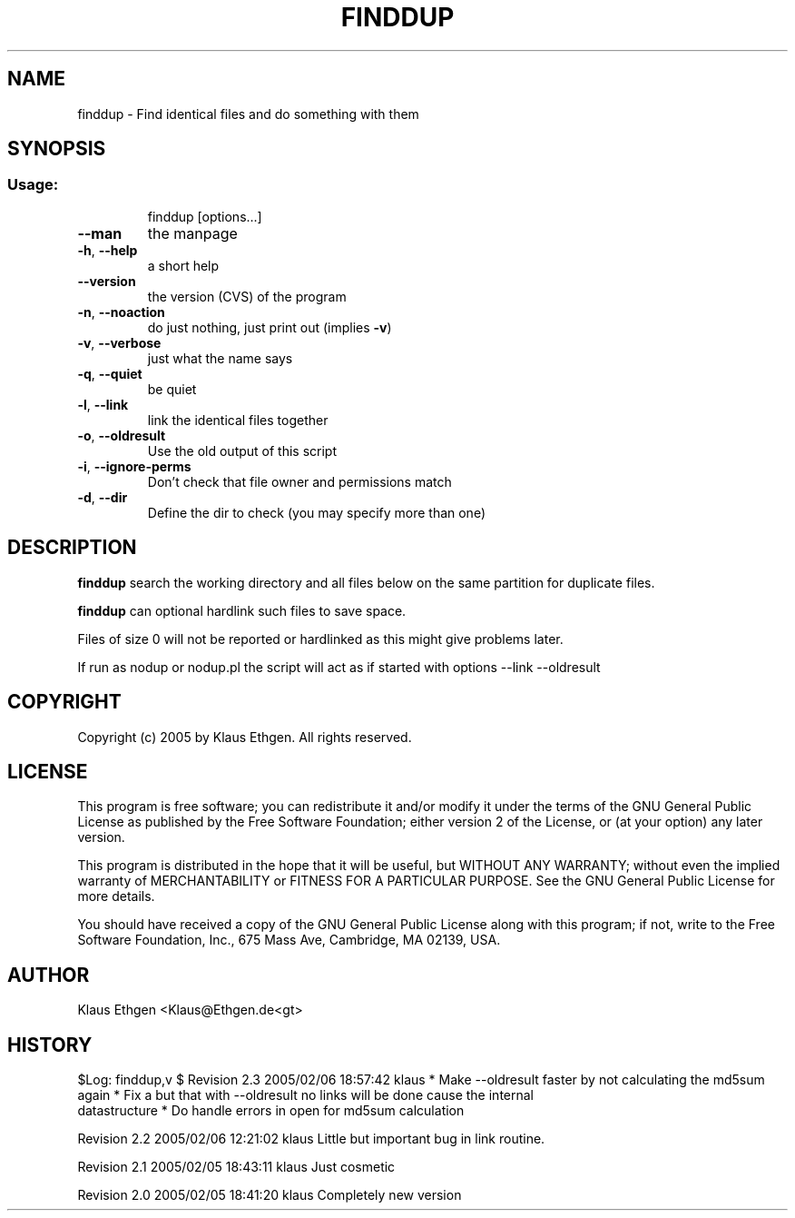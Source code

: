 .\" DO NOT MODIFY THIS FILE!It was generated by help2man 1.36.
.TH FINDDUP 1 User Contributed Perl Documentation
.SH NAME
finddup \- Find identical files and do something with them
.SH SYNOPSIS
.SS "Usage:"
.IP
finddup [options...]
.TP
\fB\-\-man\fR
the manpage
.TP
\fB\-h\fR, \fB\-\-help\fR
a short help
.TP
\fB\-\-version\fR
the version (CVS) of the program
.TP
\fB\-n\fR, \fB\-\-noaction\fR
do just nothing, just print out (implies \fB\-v\fR)
.TP
\fB\-v\fR, \fB\-\-verbose\fR
just what the name says
.TP
\fB\-q\fR, \fB\-\-quiet\fR
be quiet
.TP
\fB\-l\fR, \fB\-\-link\fR
link the identical files together
.TP
\fB\-o\fR, \fB\-\-oldresult\fR
Use the old output of this script
.TP
\fB\-i\fR, \fB\-\-ignore\-perms\fR
Don't check that file owner and permissions match
.TP
\fB\-d\fR, \fB\-\-dir\fR
Define the dir to check (you may specify more than one)
.SH DESCRIPTION
.B finddup 
search the working directory and all files below on the same partition for duplicate files.

.B finddup 
can optional hardlink such files to save space.

Files of size 0 will not be reported or hardlinked as this might give problems later.

If run as nodup or nodup.pl the script will act as if started with options
\-\-link \-\-oldresult

.SH COPYRIGHT
Copyright (c) 2005 by Klaus Ethgen. All rights reserved.

.SH LICENSE
This program is free software; you can redistribute it and/or modify it under
the terms of the GNU General Public License as published by the Free Software
Foundation; either version 2 of the License, or (at your option) any later
version.

This program is distributed in the hope that it will be useful, but WITHOUT ANY
WARRANTY; without even the implied warranty of MERCHANTABILITY or FITNESS FOR A
PARTICULAR PURPOSE.  See the GNU General Public License for more details.

You should have received a copy of the GNU General Public License along with
this program; if not, write to the Free Software Foundation, Inc., 675 Mass
Ave, Cambridge, MA 02139, USA.

.SH AUTHOR
Klaus Ethgen <Klaus@Ethgen.de<gt>

.SH HISTORY
$Log: finddup,v $
Revision 2.3  2005/02/06 18:57:42  klaus
* Make \-\-oldresult faster by not calculating the md5sum again
* Fix a but that with \-\-oldresult no links will be done cause the internal
  datastructure
* Do handle errors in open for md5sum calculation

Revision 2.2  2005/02/06 12:21:02  klaus
Little but important bug in link routine.

Revision 2.1  2005/02/05 18:43:11  klaus
Just cosmetic

Revision 2.0  2005/02/05 18:41:20  klaus
Completely new version

